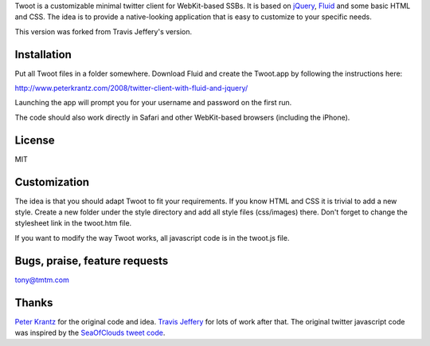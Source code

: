 
Twoot is a customizable minimal twitter client for WebKit-based SSBs. It is based on jQuery_, Fluid_ and some basic HTML and CSS. The idea is to provide a native-looking application that is easy to customize to your specific needs.

.. _jQuery: http://jquery.com/
.. _Fluid: http://fluidapp.com/

This version was forked from Travis Jeffery's version.

.. image:: http://18.media.tumblr.com/3jJyzeT8jkoczwwgHclEugYIo1_400.png

Installation
------------

Put all Twoot files in a folder somewhere. Download Fluid and create the Twoot.app by following the instructions here:

http://www.peterkrantz.com/2008/twitter-client-with-fluid-and-jquery/

Launching the app will prompt you for your username and password on the first run.

The code should also work directly in Safari and other WebKit-based browsers (including the iPhone).

License
-------

MIT

Customization
-------------

The idea is that you should adapt Twoot to fit your requirements. If you know HTML and CSS it is trivial to add a new style. Create a new folder under the style directory and add all style files (css/images) there. Don't forget to change the stylesheet link in the twoot.htm file.

If you want to modify the way Twoot works, all javascript code is in the twoot.js file.

Bugs, praise, feature requests
------------------------------
tony@tmtm.com

Thanks
------

`Peter Krantz`_ for the original code and idea. `Travis Jeffery`_ for lots of work after that. The original twitter javascript code was inspired by the `SeaOfClouds tweet code`_.

.. _Peter Krantz: http://www.peterkrantz.com/
.. _Travis Jeffery: http://travisjeffery.com/
.. _SeaOfClouds tweet code: http://tweet.seaofclouds.com/

